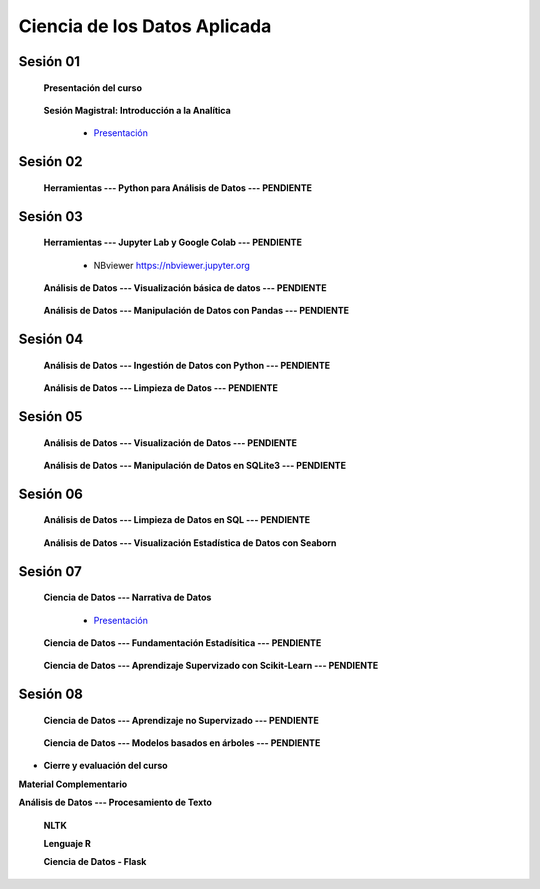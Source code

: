 Ciencia de los Datos Aplicada
=========================================================================================

Sesión 01
^^^^^^^^^^^^^^^^^^^^^^^^^^^^^^^^^^^^^^^^^^^^^^^^^^^^^^^^^^^^^^^^^^^^^^^^^^^^^^^^^^^^^^^^^

    **Presentación del curso**

        .. toctree::
            :maxdepth: 1
            :glob:

            course-info


    **Sesión Magistral: Introducción a la Analítica**

        * `Presentación <https://jdvelasq.github.io/intro-analitca/>`_ 


Sesión 02
^^^^^^^^^^^^^^^^^^^^^^^^^^^^^^^^^^^^^^^^^^^^^^^^^^^^^^^^^^^^^^^^^^^^^^^^^^^^^^^^^^^^^^^^^

    **Herramientas --- Python para Análisis de Datos --- PENDIENTE**

        .. toctree::
            :maxdepth: 1
            :glob:

            /notebooks/python_for_data_analysis/1-*



Sesión 03
^^^^^^^^^^^^^^^^^^^^^^^^^^^^^^^^^^^^^^^^^^^^^^^^^^^^^^^^^^^^^^^^^^^^^^^^^^^^^^^^^^^^^^^^^

    **Herramientas --- Jupyter Lab y Google Colab --- PENDIENTE**

        .. toctree::
            :maxdepth: 1
            :glob:

            /notebooks/jupyter/*
            /notebooks/git/*

        * NBviewer https://nbviewer.jupyter.org


    **Análisis de Datos --- Visualización básica de datos --- PENDIENTE**

        .. toctree::
            :maxdepth: 1
            :glob:

            /notebooks/basic_data_visualization/1-*


    **Análisis de Datos --- Manipulación de Datos con Pandas --- PENDIENTE**

        .. toctree::
            :maxdepth: 1
            :glob:

            /notebooks/data_manipulation_with_pandas/1-*


Sesión 04
^^^^^^^^^^^^^^^^^^^^^^^^^^^^^^^^^^^^^^^^^^^^^^^^^^^^^^^^^^^^^^^^^^^^^^^^^^^^^^^^^^^^^^^^^

    **Análisis de Datos --- Ingestión de Datos con Python --- PENDIENTE**

        .. toctree::
            :maxdepth: 1
            :glob:

            /notebooks/data_ingestion_with_python/1-*


    **Análisis de Datos --- Limpieza de Datos --- PENDIENTE**

        .. toctree::
            :maxdepth: 1
            :glob:

            /notebooks/data_cleaning_with_pandas/1-*

    
Sesión 05
^^^^^^^^^^^^^^^^^^^^^^^^^^^^^^^^^^^^^^^^^^^^^^^^^^^^^^^^^^^^^^^^^^^^^^^^^^^^^^^^^^^^^^^^^

    **Análisis de Datos --- Visualización de Datos --- PENDIENTE**

        .. toctree::
            :maxdepth: 1
            :glob:

            /notebooks/matplotlib/*
            /notebooks/altair/*
            /notebooks/bokeh/*
            /notebooks/visualizacion/*

    **Análisis de Datos --- Manipulación de Datos en SQLite3 --- PENDIENTE**

        .. toctree::
            :maxdepth: 1
            :glob:

            /notebooks/data_manipulation_with_sqlite3/1-*


Sesión 06
^^^^^^^^^^^^^^^^^^^^^^^^^^^^^^^^^^^^^^^^^^^^^^^^^^^^^^^^^^^^^^^^^^^^^^^^^^^^^^^^^^^^^^^^^

    
    **Análisis de Datos --- Limpieza de Datos en SQL --- PENDIENTE**

        .. toctree::
            :maxdepth: 1
            :glob:

            /notebooks/sqlite3/2-*
    
    
    **Análisis de Datos --- Visualización Estadística de Datos con Seaborn**

        .. toctree::
            :maxdepth: 1
            :glob:

            /notebooks/statistical_data_visualization_with_seaborn/*
    



Sesión 07
^^^^^^^^^^^^^^^^^^^^^^^^^^^^^^^^^^^^^^^^^^^^^^^^^^^^^^^^^^^^^^^^^^^^^^^^^^^^^^^^^^^^^^^^^


    **Ciencia de Datos --- Narrativa de Datos**

        * `Presentación <https://jdvelasq.github.io/data-storytelling/>`_


    **Ciencia de Datos --- Fundamentación Estadísitica --- PENDIENTE**


        .. toctree::
            :maxdepth: 1
            :glob:

            /notebooks/statistical_thinking/*

    
    **Ciencia de Datos --- Aprendizaje Supervizado con Scikit-Learn --- PENDIENTE**

        .. toctree::
            :maxdepth: 1
            :glob:

            /notebooks/supervised_learning_with_sklearn/*
    


Sesión 08
^^^^^^^^^^^^^^^^^^^^^^^^^^^^^^^^^^^^^^^^^^^^^^^^^^^^^^^^^^^^^^^^^^^^^^^^^^^^^^^^^^^^^^^^^

    **Ciencia de Datos --- Aprendizaje no Supervizado --- PENDIENTE**

        .. toctree::
            :maxdepth: 1
            :glob:

            /notebooks/unsupervised_learning_with_sklearn/*



    
    **Ciencia de Datos --- Modelos basados en árboles --- PENDIENTE**

        .. toctree::
            :maxdepth: 1
            :glob:

            /notebooks/tree-based_models_in_sklearn/*






* **Cierre y evaluación del curso**





    


    
**Material Complementario**


**Análisis de Datos --- Procesamiento de Texto**

        .. toctree::
            :maxdepth: 1
            :glob:

            /notebooks/text_processing_with_python/1-*

     
    **NLTK**
    
    .. toctree::
        :titlesonly:
        :glob:

        /notebooks/nltk/1-*

    **Lenguaje R**
    
    .. toctree::
        :maxdepth: 1

        /notebooks/R/R-programming
    

        **Ciencia de Datos --- HTML, CSS y Python**

        .. toctree::
            :maxdepth: 1
            :glob:

            /notebooks/html/1-*


        https://github.com/jdvelasq/dyna-demo

    **Ciencia de Datos - Flask**


        .. toctree::
            :maxdepth: 1
            :glob:

            /notebooks/flask/*

